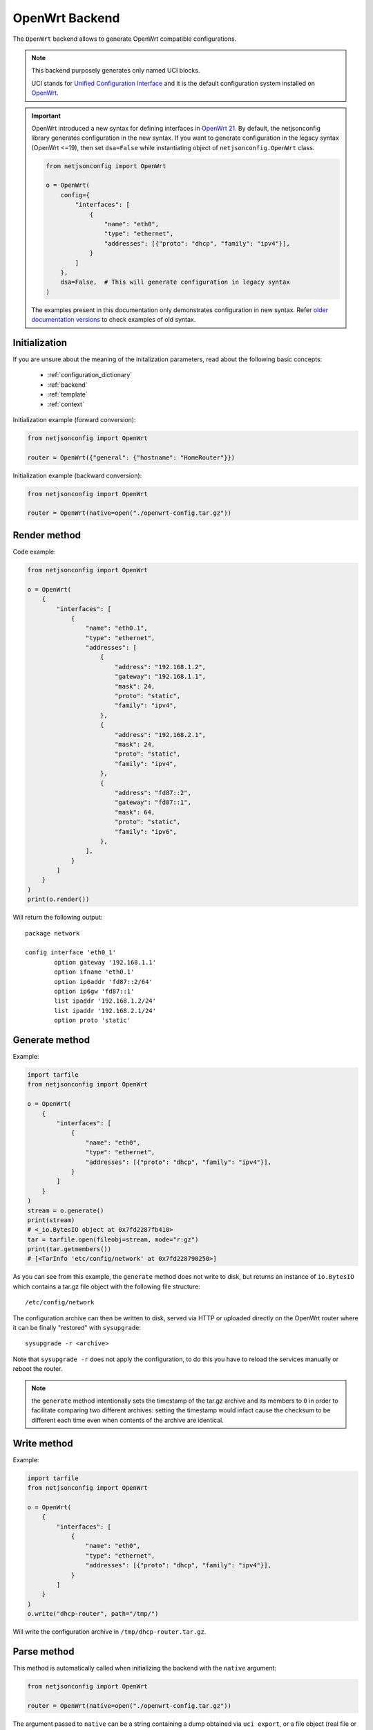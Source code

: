 OpenWrt Backend
===============

The ``OpenWrt`` backend allows to generate OpenWrt compatible
configurations.

.. note::

    This backend purposely generates only named UCI blocks.

    UCI stands for `Unified Configuration Interface
    <https://wiki.openwrt.org/doc/uci>`_ and it is the default
    configuration system installed on `OpenWrt <http://openwrt.org>`_.

.. important::

    OpenWrt introduced a new syntax for defining interfaces in `OpenWrt 21
    <https://openwrt.org/releases/21.02/notes-21.02.0#new_network_configuration_syntax_and_boardjson_change>`_.
    By default, the netjsonconfig library generates configuration in the
    new syntax. If you want to generate configuration in the legacy syntax
    (OpenWrt <=19), then set ``dsa=False`` while instantiating object of
    ``netjsonconfig.OpenWrt`` class.

    .. code-block:: python

        from netjsonconfig import OpenWrt

        o = OpenWrt(
            config={
                "interfaces": [
                    {
                        "name": "eth0",
                        "type": "ethernet",
                        "addresses": [{"proto": "dhcp", "family": "ipv4"}],
                    }
                ]
            },
            dsa=False,  # This will generate configuration in legacy syntax
        )

    The examples present in this documentation only demonstrates
    configuration in new syntax. Refer `older documentation versions
    <https://netjsonconfig.openwisp.org/en/1.0.0a-pre-dsa/backends/openwrt.html>`_
    to check examples of old syntax.

Initialization
--------------

.. automethod:: netjsonconfig.OpenWrt.__init__

If you are unsure about the meaning of the initalization parameters, read
about the following basic concepts:

    - :ref:`configuration_dictionary`
    - :ref:`backend`
    - :ref:`template`
    - :ref:`context`

Initialization example (forward conversion):

.. code-block:: python

    from netjsonconfig import OpenWrt

    router = OpenWrt({"general": {"hostname": "HomeRouter"}})

Initialization example (backward conversion):

.. code-block:: python

    from netjsonconfig import OpenWrt

    router = OpenWrt(native=open("./openwrt-config.tar.gz"))

Render method
-------------

.. automethod:: netjsonconfig.OpenWrt.render

Code example:

.. code-block:: python

    from netjsonconfig import OpenWrt

    o = OpenWrt(
        {
            "interfaces": [
                {
                    "name": "eth0.1",
                    "type": "ethernet",
                    "addresses": [
                        {
                            "address": "192.168.1.2",
                            "gateway": "192.168.1.1",
                            "mask": 24,
                            "proto": "static",
                            "family": "ipv4",
                        },
                        {
                            "address": "192.168.2.1",
                            "mask": 24,
                            "proto": "static",
                            "family": "ipv4",
                        },
                        {
                            "address": "fd87::2",
                            "gateway": "fd87::1",
                            "mask": 64,
                            "proto": "static",
                            "family": "ipv6",
                        },
                    ],
                }
            ]
        }
    )
    print(o.render())

Will return the following output:

::

    package network

    config interface 'eth0_1'
            option gateway '192.168.1.1'
            option ifname 'eth0.1'
            option ip6addr 'fd87::2/64'
            option ip6gw 'fd87::1'
            list ipaddr '192.168.1.2/24'
            list ipaddr '192.168.2.1/24'
            option proto 'static'

Generate method
---------------

.. automethod:: netjsonconfig.OpenWrt.generate

Example:

.. code-block:: python

    import tarfile
    from netjsonconfig import OpenWrt

    o = OpenWrt(
        {
            "interfaces": [
                {
                    "name": "eth0",
                    "type": "ethernet",
                    "addresses": [{"proto": "dhcp", "family": "ipv4"}],
                }
            ]
        }
    )
    stream = o.generate()
    print(stream)
    # <_io.BytesIO object at 0x7fd2287fb410>
    tar = tarfile.open(fileobj=stream, mode="r:gz")
    print(tar.getmembers())
    # [<TarInfo 'etc/config/network' at 0x7fd228790250>]

As you can see from this example, the ``generate`` method does not write
to disk, but returns an instance of ``io.BytesIO`` which contains a tar.gz
file object with the following file structure:

::

    /etc/config/network

The configuration archive can then be written to disk, served via HTTP or
uploaded directly on the OpenWrt router where it can be finally "restored"
with ``sysupgrade``:

::

    sysupgrade -r <archive>

Note that ``sysupgrade -r`` does not apply the configuration, to do this
you have to reload the services manually or reboot the router.

.. note::

    the ``generate`` method intentionally sets the timestamp of the tar.gz
    archive and its members to ``0`` in order to facilitate comparing two
    different archives: setting the timestamp would infact cause the
    checksum to be different each time even when contents of the archive
    are identical.

Write method
------------

.. automethod:: netjsonconfig.OpenWrt.write

Example:

.. code-block:: python

    import tarfile
    from netjsonconfig import OpenWrt

    o = OpenWrt(
        {
            "interfaces": [
                {
                    "name": "eth0",
                    "type": "ethernet",
                    "addresses": [{"proto": "dhcp", "family": "ipv4"}],
                }
            ]
        }
    )
    o.write("dhcp-router", path="/tmp/")

Will write the configuration archive in ``/tmp/dhcp-router.tar.gz``.

Parse method
------------

.. automethod:: netjsonconfig.OpenWrt.parse

This method is automatically called when initializing the backend with the
``native`` argument:

.. code-block:: python

    from netjsonconfig import OpenWrt

    router = OpenWrt(native=open("./openwrt-config.tar.gz"))

The argument passed to ``native`` can be a string containing a dump
obtained via ``uci export``, or a file object (real file or ``BytesIO``
instance) representing a configuration archive in tar.gz format typically
used in OpenWrt.

JSON method
-----------

.. automethod:: netjsonconfig.OpenWrt.json

Code example:

.. code-block:: python

    from netjsonconfig import OpenWrt

    router = OpenWrt({"general": {"hostname": "HomeRouter"}})
    print(router.json(indent=4))
    # {
    #     "type": "DeviceConfiguration",
    #     "general": {
    #         "hostname": "HomeRouter"
    #     }
    # }

General settings
----------------

The general settings reside in the ``general`` key of the *configuration
dictionary*, which follows the `NetJSON General object
<http://netjson.org/rfc.html#general1>`_ definition (see the link for the
detailed specification).

Currently only the ``hostname`` option is processed by this backend.

General object extensions
~~~~~~~~~~~~~~~~~~~~~~~~~

In addition to the default *NetJSON General object options*, the
``OpenWrt`` backend also supports the following custom options:

============ ====== ====================================================
key name     type   function
============ ====== ====================================================
``timezone`` string one of the `allowed timezone values`_ (first element
                    of each tuple)
============ ====== ====================================================

.. _allowed timezone values: https://github.com/openwisp/netjsonconfig/blob/master/netjsonconfig/backends/openwrt/timezones.py

General settings example
~~~~~~~~~~~~~~~~~~~~~~~~

The following *configuration dictionary*:

.. code-block:: python

    {
        "general": {
            "hostname": "routerA",
            "timezone": "UTC",
            "ula_prefix": "fd8e:f40a:6701::/48",
        }
    }

Will be rendered as follows:

::

    package system

    config system 'system'
            option hostname 'routerA'
            option timezone 'UTC'
            option zonename 'UTC'

    package network

    config globals 'globals'
            option ula_prefix 'fd8e:f40a:6701::/48'

Network interfaces
------------------

The network interface settings reside in the ``interfaces`` key of the
*configuration dictionary*, which must contain a list of `NetJSON
interface objects <http://netjson.org/rfc.html#interfaces1>`_ (see the
link for the detailed specification).

There are 4 main types of interfaces:

- **network interfaces**: may be of type ``ethernet``, ``virtual``,
  ``loopback`` or ``other``
- **wireless interfaces**: must be of type ``wireless``
- **bridge interfaces**: must be of type ``bridge``
- **dialup interfaces**: must be of type ``dialup``
- **modem manager interfaces**: must be of type ``modem-manager``

Interface object extensions
~~~~~~~~~~~~~~~~~~~~~~~~~~~

In addition to the default *NetJSON Interface object options*, the
``OpenWrt`` backend also supports the following custom options for every
type of interface:

=========== ====== =====================================
key name    type   allowed values
=========== ====== =====================================
``network`` string logical interface name (UCI specific)
=========== ====== =====================================

.. important::

    OpenWrt introduced a new syntax for defining interfaces in `OpenWrt 21
    <https://openwrt.org/releases/21.02/notes-21.02.0#new_network_configuration_syntax_and_boardjson_change>`_.
    By default, the netjsonconfig library generates configuration in the
    new syntax. If you want to generate configuration in the legacy syntax
    (OpenWrt <=19), then set ``dsa=False`` while instantiating object of
    ``netjsonconfig.OpenWrt`` class.

    .. code-block:: python

        from netjsonconfig import OpenWrt

        o = OpenWrt(
            config={
                "interfaces": [
                    {
                        "name": "eth0",
                        "type": "ethernet",
                        "addresses": [{"proto": "dhcp", "family": "ipv4"}],
                    }
                ]
            },
            dsa=False,  # This will generate configuration in legacy syntax
        )

    The examples present in this documentation only demonstrates
    configuration in new syntax. Refer `older documentation versions
    <https://netjsonconfig.openwisp.org/en/1.0.0a-pre-dsa/backends/openwrt.html>`_
    to check examples of old syntax.

In the following sections some examples of the most common use cases are
shown.

Loopback interface example
~~~~~~~~~~~~~~~~~~~~~~~~~~

The following *configuration dictionary*:

.. code-block:: python

    {
        "interfaces": [
            {
                "name": "lo",
                "type": "loopback",
                "addresses": [
                    {
                        "address": "127.0.0.1",
                        "mask": 8,
                        "proto": "static",
                        "family": "ipv4",
                    }
                ],
            }
        ]
    }

Will be rendered as follows:

::

    package network

    config interface 'lo'
            option device 'lo'
            option ipaddr '127.0.0.1'
            option netmask '255.0.0.0'
            option proto 'static'

Dualstack (IPv4 & IPv6)
~~~~~~~~~~~~~~~~~~~~~~~

The following *configuration dictionary*:

.. code-block:: python

    {
        "interfaces": [
            {
                "name": "eth0",
                "type": "ethernet",
                "addresses": [
                    {
                        "family": "ipv4",
                        "proto": "static",
                        "address": "10.27.251.1",
                        "mask": 24,
                    },
                    {
                        "family": "ipv6",
                        "proto": "static",
                        "address": "fdb4:5f35:e8fd::1",
                        "mask": 48,
                    },
                ],
            }
        ]
    }

Will be rendered as follows:

::

    package network

    config interface 'eth0'
        option device 'eth0'
        option ip6addr 'fdb4:5f35:e8fd::1/48'
        option ipaddr '10.27.251.1'
        option netmask '255.255.255.0'
        option proto 'static'

DNS servers and search domains
~~~~~~~~~~~~~~~~~~~~~~~~~~~~~~

DNS servers can be set using ``dns_servers``, while search domains can be
set using ``dns_search``.

If specified, these values will be automatically added in every interface
which has at least one static ip address; interfaces which have no ip
address configured or are using dynamic ip address configuration won't get
the ``dns`` option in the UCI output, eg:

.. code-block:: python

    {
        "dns_servers": ["10.11.12.13", "8.8.8.8"],
        "dns_search": ["openwisp.org", "netjson.org"],
        "interfaces": [
            {
                "name": "eth0",
                "type": "ethernet",
                "addresses": [
                    {
                        "address": "192.168.1.1",
                        "mask": 24,
                        "proto": "static",
                        "family": "ipv4",
                    }
                ],
            },
            # the following interface has DHCP enabled
            # and it won't contain the dns setting
            {
                "name": "eth1",
                "type": "ethernet",
                "addresses": [{"proto": "dhcp", "family": "ipv4"}],
            },
            # the following VLAN interface won't get
            # the dns nor the dns_search settings
            {"name": "eth1.31", "type": "ethernet"},
        ],
    }

Will return the following UCI output:

::

    package network

    config interface 'eth0'
            option dns '10.11.12.13 8.8.8.8'
            option dns_search 'openwisp.org netjson.org'
            option device 'eth0'
            option ipaddr '192.168.1.1'
            option netmask '255.255.255.0'
            option proto 'static'

    config interface 'eth1'
            option dns_search 'openwisp.org netjson.org'
            option device 'eth1'
            option proto 'dhcp'

    config interface 'eth1_31'
            option device 'eth1.31'
            option proto 'none'

DHCP ipv6 ethernet interface
~~~~~~~~~~~~~~~~~~~~~~~~~~~~

The following *configuration dictionary*:

.. code-block:: python

    {
        "interfaces": [
            {
                "name": "eth0",
                "network": "lan",
                "type": "ethernet",
                "addresses": [{"proto": "dhcp", "family": "ipv6"}],
            }
        ]
    }

Will be rendered as follows:

::

    package network

    config interface 'lan'
            option device 'eth0'
            option proto 'dchpv6'

Using different protocols
~~~~~~~~~~~~~~~~~~~~~~~~~

OpenWrt supports many protocols (pppoe, pppoa, pptp, l2tp, ecc) and the
list of supported protocols evolves over time.

OpenWISP and netjsonconfig try to stay out of your way by leaving you
maximum flexibility to use any protocol and any configuration option you
may need, just set ``type`` to ``other``, then proceed by setting `proto`
and any other configuration option according to your needs, see the
example below.

PPPoE proto example
+++++++++++++++++++

The following configuration dictionary:

.. code-block:: python

    {
        "interfaces": [
            {
                "type": "other",
                "name": "eth0",
                "network": "wan",
                "proto": "pppoe",
                "username": "<username>",
                "password": "<password>",
            }
        ]
    }

Will be rendered as follows:

::

    package network

    config interface 'wan'
            option ifname 'eth0'
            option password '<password>'
            option proto 'ppoe'
            option username '<username>'

Bridge settings
---------------

Interfaces of type ``bridge`` contains options that are specific for
network bridges.

The ``OpenWrt`` backend NetJSON extensions for bridge interfaces:

=========================== ======= ========= ============================
key name                    type    default   allowed values
=========================== ======= ========= ============================
``bridge_members``          list    ``[]``    list of interface names for
                                              creating bridge
``igmp_snooping``           boolean ``False`` sets the
                                              ``multicast_snooping``
                                              kernel setting for a bridge
``multicast_querier``       boolean ``False`` enables the bridge as a
                                              multicast querier
``query_interval``          integer ``12500`` time interval in
                                              centiseconds between
                                              multicast general queries
``query_response_interval`` integer ``1000``  the max response time in
                                              centiseconds inserted into
                                              the periodic general queries
``last_member_interval``    integer ``100``   the maximum response time in
                                              centiseconds inserted into
                                              group-specific queries sent
                                              in response to leave group
                                              messages.
``hash_max``                integer ``512``   size of kernel multicast
                                              hash table
``robustness``              integer ``2``     sets Startup Query Count and
                                              Last Member Count
``stp``                     boolean ``False`` enables the spanning tree
                                              protocol
``forward_delay``           integer ``4``     time in seconds to spend in
                                              listening and learning
                                              states (range between 2-30)
``hello_time``              integer ``2``     time interval in seconds for
                                              STP hello packets (range
                                              1-10)
``priority``                integer ``32767`` sets the STP bridge priority
                                              (range 0-65535)
``ageing_time``             integer ``300``   expiration time in seconds
                                              for dynamic MAC entries in
                                              the filtering DB" (range
                                              10-1000000)
``max_age``                 integer ``20``    timeout in seconds until
                                              topology updates on link
                                              loss
=========================== ======= ========= ============================

Bridge interface example
~~~~~~~~~~~~~~~~~~~~~~~~

The following *configuration dictionary*:

.. code-block:: python

    {
        "interfaces": [
            {"name": "eth0.1", "network": "lan", "type": "ethernet"},
            {"name": "eth0.2", "network": "wan", "type": "ethernet"},
            {
                "name": "br-lan",
                "type": "bridge",
                "stp": True,  # enable spanning tree protocol
                "igmp_snooping": True,  # enable imgp snooping
                "bridge_members": ["eth0.1", "eth0.2"],
                "addresses": [
                    {
                        "address": "172.17.0.2",
                        "mask": 24,
                        "proto": "static",
                        "family": "ipv4",
                    }
                ],
            },
        ]
    }

Will be rendered as follows:

::

    package network

    config interface 'lan'
            option device 'eth0.1'
            option proto 'none'

    config interface 'wan'
            option device 'eth0.2'
            option proto 'none'

    config device 'device_br_lan'
            option igmp_snooping '1'
            option name 'br-lan'
            list ports 'eth0.1'
            list ports 'eth0.2'
            option stp '1'
            option type 'bridge'

    config interface 'br_lan'
            option device 'br-lan'
            option ipaddr '172.17.0.2'
            option netmask '255.255.255.0'
            option proto 'static'

Wireless settings
-----------------

Interfaces of type ``wireless`` may contain a lot of different combination
of settings to configure wireless connectivity: from simple access points,
to 802.1x authentication, 802.11s mesh networks, adhoc mesh networks, WDS
repeaters and much more.

The ``OpenWrt`` backend NetJSON extensions for wireless interfaces:

=========== ===== ======= ========================================
key name    type  default allowed values
=========== ===== ======= ========================================
``network`` array ``[]``  attached networks; if left blank will be
                          automatically determined
=========== ===== ======= ========================================

Some extensions are applicable only when ``mode`` is ``access_point``:

========================== ======= =========== ===========================
key name                   type    default     allowed values
========================== ======= =========== ===========================
``wmm``                    boolean ``True``    enables WMM (802.11e)
                                               support
``ieee80211r``             boolean ``False``   enables fast BSS transition
                                               (802.11r) support
``reassociation_deadline`` integer ``1000``    reassociation deadline in
                                               time units (TUs / 1.024 ms,
                                               1000-65535)
``ft_psk_generate_local``  boolean ``False``   whether to generate FT
                                               response locally for PSK
                                               networks
``ft_over_ds``             boolean ``True``    whether to enable
                                               FT-over-DS
``rsn_preauth``            boolean ``False``   allow pre-authentication
                                               for WPA2-EAP networks
``isolate``                boolean ``False``   isolate wireless clients
                                               from one another
``macfilter``              string  ``disable`` ACL policy, accepts:
                                               "disable", "allow" and
                                               "deny"
``maclist``                array   ``[]``      mac addresses filtered
                                               according to macfilter
                                               policy
========================== ======= =========== ===========================

These extensions must be used the ``wireless`` object of a wireless
interface eg:

.. code-block:: python

    {
        "interfaces": [
            {
                "name": "wlan0",
                "type": "wireless",
                "wireless": {
                    "radio": "radio0",
                    "mode": "access_point",
                    "ssid": "myWiFi",
                    # OpenWrt backend NetJSON extensions
                    "wmm": True,
                    "isolate": True,
                },
            }
        ]
    }

The same applies for custom configuration options not included in the
``OpenWrt`` backend schema:

.. code-block:: python

    {
        "interfaces": [
            {
                "name": "wlan0",
                "type": "wireless",
                "wireless": {
                    "radio": "radio0",
                    "mode": "access_point",
                    "ssid": "myWiFi",
                    # custom configuration options not defined
                    # in the OpenWrt backend schema
                    "beacon_int": 200,
                    "noscan": True,
                    "custom1": "made-up-for-example-purposes",
                },
            }
        ]
    }

In the following sections some examples of the most common use cases are
shown.

Wireless access point
~~~~~~~~~~~~~~~~~~~~~

The following *configuration dictionary* represent one of the most common
wireless access point configuration:

.. code-block:: python

    {
        "interfaces": [
            {
                "name": "wlan0",
                "type": "wireless",
                "wireless": {
                    "radio": "radio0",
                    "mode": "access_point",
                    "ssid": "myWiFi",
                    "wmm": True,  # 802.11e
                    "isolate": True,  # client isolation
                },
            }
        ]
    }

UCI output:

::

    package wireless

    config wifi-iface 'wifi_wlan0'
            option device 'radio0'
            option ifname 'wlan0'
            option isolate '1'
            option mode 'ap'
            option ssid 'myWiFi'
            option wmm '1'

.. note::

    the ``network`` option of the ``wifi-iface`` directive is filled in
    automatically but can be overridden if needed by setting the
    ``network`` option in the ``wireless`` section of the *configuration
    dictionary*. The next example shows how to do this.

.. _wireless_network_option:

Wireless attached to a different network
~~~~~~~~~~~~~~~~~~~~~~~~~~~~~~~~~~~~~~~~

In most cases you want to bridge a wireless interface to a different
network, usually the LAN bridge:

.. code-block:: python

    {
        "interfaces": [
            {"name": "eth0", "type": "ethernet"},
            {
                "name": "wlan0",
                "type": "wireless",
                "wireless": {
                    "radio": "radio0",
                    "mode": "access_point",
                    "ssid": "wifi service",
                    # "network": ["lan"]  this property can be omitted
                    # but may be overridden if needed
                },
            },
            {
                "name": "lan",  # the bridge will be named br-lan by OpenWrt
                "type": "bridge",
                "bridge_members": ["eth0", "wlan0"],
                "addresses": [{"proto": "dhcp", "family": "ipv4"}],
            },
        ]
    }

Will be rendered as follows:

::

    package network

    config interface 'eth0'
            option device 'eth0'
            option proto 'none'

    config device 'device_lan'
            option name 'br-lan'
            list ports 'eth0'
            list ports 'wlan0'
            option type 'bridge'

    config interface 'lan'
            option device 'br-lan'
            option proto 'dhcp'

    package wireless

    config wifi-iface 'wifi_wlan0'
            option device 'radio0'
            option ifname 'wlan0'
            option mode 'ap'
            option network 'lan'
            option ssid 'wifi service'

Wireless access point with macfilter ACL
~~~~~~~~~~~~~~~~~~~~~~~~~~~~~~~~~~~~~~~~

The ``OpenWrt`` backend supports a custom NetJSON extension for wireless
access point interfaces: ``macfilter`` (read more about ``macfilter`` and
``maclist`` on the `OpenWrt documentation for Wireless configuration
<https://wiki.openwrt.org/doc/uci/wireless#common_options>`_).

In the following example we ban two mac addresses from connecting to a
wireless access point:

.. code-block:: python

    {
        "interfaces": [
            {
                "name": "wlan0",
                "type": "wireless",
                "wireless": {
                    "radio": "radio0",
                    "mode": "access_point",
                    "ssid": "MyWifiAP",
                    "macfilter": "deny",
                    "maclist": ["E8:94:F6:33:8C:1D", "42:6c:8f:95:0f:00"],
                },
            }
        ]
    }

UCI output:

::

    package wireless

    config wifi-iface 'wifi_wlan0'
            option device 'radio0'
            option ifname 'wlan0'
            option macfilter 'deny'
            list maclist 'E8:94:F6:33:8C:1D'
            list maclist '42:6c:8f:95:0f:00'
            option mode 'ap'
            option ssid 'MyWifiAP'

Wireless access point with roaming (802.11r)
~~~~~~~~~~~~~~~~~~~~~~~~~~~~~~~~~~~~~~~~~~~~

The ``OpenWrt`` backend supports custom NetJSON extensions to support
(802.11r) in wireless access point interfaces (refer `"Fast BSS transition
options" section in the OpenWrt documentation for Wireless configuration
<https://openwrt.org/docs/guide-user/network/wifi/basic#fast_bss_transition_options_80211r>`_).

In the following example we configure roaming options for a wireless
access point:

.. code-block:: python

    {
        "interfaces": [
            {
                "name": "wlan0",
                "type": "wireless",
                "wireless": {
                    "radio": "radio0",
                    "mode": "access_point",
                    "ssid": "MyWifiAP",
                    "ieee80211r": True,
                    "ft_over_ds": False,
                    "ft_psk_generate_local": True,
                    "rsn_preauth": True,
                    "reassociation_deadline": 1000,
                    "network": ["lan"],
                },
            }
        ]
    }

UCI output:

::

    package wireless

    config wifi-iface 'wifi_wlan0'
            option device 'radio0'
            option ft_over_ds '0'
            option ft_psk_generate_local '1'
            option ieee80211r '1'
            option ifname 'wlan0'
            option mode 'ap'
            option network 'lan'
            option reassociation_deadline '1000'
            option rsn_preauth '1'
            option ssid 'MyWifiAP'

Wireless mesh (802.11s) example
~~~~~~~~~~~~~~~~~~~~~~~~~~~~~~~

Setting up **802.11s** interfaces is fairly simple, in the following
example we bridge ``eth0`` with ``mesh0``, the latter being a layer2
802.11s wireless interface.

.. note::

    in 802.11s mesh mode the ``ssid`` property is not required, while
    ``mesh_id`` is mandatory.

.. code-block:: python

    {
        "interfaces": [
            {"name": "eth0", "type": "ethernet"},
            {
                "name": "mesh0",
                "type": "wireless",
                "wireless": {
                    "radio": "radio0",
                    "mode": "802.11s",
                    "mesh_id": "ninux",
                    "network": ["lan"],
                },
            },
            {
                "name": "lan",
                "type": "bridge",
                "bridge_members": ["eth0", "mesh0"],
                "addresses": [
                    {
                        "address": "192.168.0.1",
                        "mask": 24,
                        "proto": "static",
                        "family": "ipv4",
                    }
                ],
            },
        ]
    }

UCI output:

::

    package network

    config interface 'eth0'
            option device 'eth0'
            option proto 'none'

    config device 'device_lan'
            option name 'br-lan'
            list ports 'eth0'
            list ports 'mesh0'
            option type 'bridge'

    config interface 'lan'
            option device 'br-lan'
            option ipaddr '192.168.0.1'
            option netmask '255.255.255.0'
            option proto 'static'

    package wireless

    config wifi-iface 'wifi_mesh0'
            option device 'radio0'
            option ifname 'mesh0'
            option mesh_id 'ninux'
            option mode 'mesh'
            option network 'lan'

Wireless mesh (adhoc) example
~~~~~~~~~~~~~~~~~~~~~~~~~~~~~

In wireless adhoc mode, the ``bssid`` property is required.

The following example:

.. code-block:: python

    {
        "interfaces": [
            {
                "name": "wlan0",
                "type": "wireless",
                "wireless": {
                    "radio": "radio0",
                    "ssid": "freifunk",
                    "mode": "adhoc",
                    "bssid": "02:b8:c0:00:00:00",
                },
            }
        ]
    }

Will result in:

::

    package wireless

    config wifi-iface 'wifi_wlan0'
            option bssid '02:b8:c0:00:00:00'
            option device 'radio0'
            option ifname 'wlan0'
            option mode 'adhoc'
            option ssid 'freifunk'

WDS repeater example
~~~~~~~~~~~~~~~~~~~~

In the following example we show how to configure a WDS station and repeat
the signal:

.. code-block:: python

    {
        "interfaces": [
            # client
            {
                "name": "wlan0",
                "type": "wireless",
                "wireless": {
                    "mode": "station",
                    "radio": "radio0",
                    "network": ["wds_bridge"],
                    "ssid": "FreeRomaWifi",
                    "bssid": "C0:4A:00:2D:05:FD",
                    "wds": True,
                },
            },
            # repeater access point
            {
                "name": "wlan1",
                "type": "wireless",
                "wireless": {
                    "mode": "access_point",
                    "radio": "radio1",
                    "network": ["wds_bridge"],
                    "ssid": "FreeRomaWifi",
                },
            },
            # WDS bridge
            {
                "name": "br-wds",
                "network": "wds_bridge",
                "type": "bridge",
                "addresses": [{"proto": "dhcp", "family": "ipv4"}],
                "bridge_members": [
                    "wlan0",
                    "wlan1",
                ],
            },
        ]
    }

Will result in:

::

    package network

    config device 'device_wds_bridge'
            option name 'br-wds'
            list ports 'wlan0'
            list ports 'wlan1'
            option type 'bridge'

    config interface 'wds_bridge'
            option device 'br-wds'
            option proto 'dhcp'

    package wireless

    config wifi-iface 'wifi_wlan0'
            option bssid 'C0:4A:00:2D:05:FD'
            option device 'radio0'
            option ifname 'wlan0'
            option mode 'sta'
            option network 'wds_bridge'
            option ssid 'FreeRomaWifi'
            option wds '1'

    config wifi-iface 'wifi_wlan1'
            option device 'radio1'
            option ifname 'wlan1'
            option mode 'ap'
            option network 'wds_bridge'
            option ssid 'FreeRomaWifi'

WPA2 Personal (Pre-Shared Key)
~~~~~~~~~~~~~~~~~~~~~~~~~~~~~~

The following example shows a typical wireless access point using *WPA2
Personal (Pre-Shared Key)* encryption:

.. code-block:: python

    {
        "interfaces": [
            {
                "name": "wlan0",
                "type": "wireless",
                "wireless": {
                    "radio": "radio0",
                    "mode": "access_point",
                    "ssid": "wpa2-personal",
                    "encryption": {
                        "protocol": "wpa2_personal",
                        # possible cipher values are:
                        #   "auto", "tkip", "ccmp", and "tkip+ccmp"
                        "cipher": "tkip+ccmp",
                        "key": "passphrase012345",
                    },
                },
            }
        ]
    }

UCI output:

::

    package wireless

    config wifi-iface 'wifi_wlan0'
            option device 'radio0'
            option encryption 'psk2+tkip+ccmp'
            option ifname 'wlan0'
            option key 'passphrase012345'
            option mode 'ap'
            option ssid 'wpa2-personal'

WPA2 Enterprise (802.1x) ap
~~~~~~~~~~~~~~~~~~~~~~~~~~~

The following example shows a typical wireless access point using *WPA2
Enterprise (802.1x)* security on **OpenWrt**, you can use this type of
configuration for networks like `eduroam <https://www.eduroam.org/>`_:

.. code-block:: python

    {
        "interfaces": [
            {
                "name": "wlan0",
                "type": "wireless",
                "wireless": {
                    "radio": "radio0",
                    "mode": "access_point",
                    "ssid": "eduroam",
                    "encryption": {
                        "protocol": "wpa2_enterprise",
                        "cipher": "auto",
                        "key": "radius_secret",
                        "server": "192.168.0.1",
                        "port": 1812,
                        "acct_server": "192.168.0.2",
                        "acct_port": 1813,
                        "nasid": "hostname",
                    },
                },
            }
        ]
    }

UCI Output:

::

    package wireless

    config wifi-iface 'wifi_wlan0'
            option acct_port '1813'
            option acct_secret 'radius_secret'
            option acct_server '192.168.0.2'
            option auth_port '1812'
            option auth_secret 'radius_secret'
            option auth_server '192.168.0.1'
            option device 'radio0'
            option encryption 'wpa2'
            option ifname 'wlan0'
            option key 'radius_secret'
            option mode 'ap'
            option nasid 'hostname'
            option port '1812'
            option server '192.168.0.1'
            option ssid 'eduroam'

WPA2 Enterprise (802.1x) client
~~~~~~~~~~~~~~~~~~~~~~~~~~~~~~~

*WPA2 Enterprise (802.1x)* client with EAP-TLS example:

.. code-block:: python

    {
        "interfaces": [
            {
                "name": "wlan0",
                "type": "wireless",
                "wireless": {
                    "radio": "radio0",
                    "mode": "station",
                    "ssid": "enterprise-client",
                    "bssid": "00:26:b9:20:5f:09",
                    "encryption": {
                        "protocol": "wpa2_enterprise",
                        "cipher": "auto",
                        "eap_type": "tls",
                        "anonymous_identity": "anonymous",
                        "identity": "test-identity",
                        "password": "test-password",
                        "ca_cert_usesystem": True,
                        "subject_match": "CN = wifi.openwisp.io",
                        "altsubject_match": ["DNS Name: wifi.openwisp.io"],
                        "domain_match": ["wifi.openwisp.io"],
                    },
                },
            }
        ]
    }

UCI Output:

::

    package wireless

    config wifi-iface 'wifi_wlan0'
            list altsubject_match 'DNS Name: wifi.openwisp.io'
            option anonymous_identity 'anonymous'
            option bssid '00:26:b9:20:5f:09'
            option ca_cert_usesystem '1'
            option device 'radio0'
            list domain_match 'wifi.openwisp.io'
            option eap_type 'tls'
            option encryption 'wpa2'
            option identity 'test-identity'
            option ifname 'wlan0'
            option mode 'sta'
            option password 'test-password'
            option ssid 'enterprise-client'
            option subject_match 'CN = wifi.openwisp.io'

WPA3 Personal (Simultaneous Authentication of Equals)
~~~~~~~~~~~~~~~~~~~~~~~~~~~~~~~~~~~~~~~~~~~~~~~~~~~~~

The following example shows a typical wireless access point using *WPA3
Personal (SAE)* encryption:

.. code-block:: python

    {
        "interfaces": [
            {
                "name": "wlan0",
                "type": "wireless",
                "wireless": {
                    "radio": "radio0",
                    "mode": "access_point",
                    "ssid": "wpa3-personal",
                    "encryption": {
                        "protocol": "wpa3_personal",
                        # WPA3 only supports ccmp
                        "cipher": "ccmp",
                        "key": "passphrase012345",
                        # Management Frame Protection is required for WPA3
                        "ieee80211w": "2",
                    },
                },
            }
        ]
    }

UCI output:

::

    package wireless

    config wifi-iface 'wifi_wlan0'
            option device 'radio0'
            option encryption 'sae+ccmp'
            option ieee80211w '2'
            option ifname 'wlan0'
            option key 'passphrase012345'
            option mode 'ap'
            option ssid 'wpa3-personal'

WPA3 Enterprise (802.1x) AP
~~~~~~~~~~~~~~~~~~~~~~~~~~~

The following example shows a typical wireless access point using *WPA3
Enterprise (802.1x)* security on **OpenWrt**, you can use this type of
configuration for networks like `eduroam <https://www.eduroam.org/>`_:

.. code-block:: python

    {
        "interfaces": [
            {
                "name": "wlan0",
                "type": "wireless",
                "wireless": {
                    "radio": "radio0",
                    "mode": "access_point",
                    "ssid": "eduroam",
                    "encryption": {
                        "protocol": "wpa3_enterprise",
                        # WPA3 only supports ccmp
                        "cipher": "ccmp",
                        "key": "radius_secret",
                        "server": "192.168.0.1",
                        "port": 1812,
                        "acct_server": "192.168.0.2",
                        "acct_port": 1813,
                        "nasid": "hostname",
                        "ieee80211w": "2",
                    },
                },
            }
        ]
    }

UCI Output:

::

    package wireless

    config wifi-iface 'wifi_wlan0'
            option acct_port '1813'
            option acct_secret 'radius_secret'
            option acct_server '192.168.0.2'
            option auth_port '1812'
            option auth_secret 'radius_secret'
            option auth_server '192.168.0.1'
            option device 'radio0'
            option encryption 'wpa3+ccmp'
            option ieee80211w '2'
            option ifname 'wlan0'
            option key 'radius_secret'
            option mode 'ap'
            option nasid 'hostname'
            option port '1812'
            option server '192.168.0.1'
            option ssid 'eduroam'

WPA3 Enterprise (802.1x) client
~~~~~~~~~~~~~~~~~~~~~~~~~~~~~~~

*WPA3 Enterprise (802.1x)* client example:

.. code-block:: python

    {
        "interfaces": [
            {
                "name": "wlan0",
                "type": "wireless",
                "wireless": {
                    "radio": "radio0",
                    "mode": "station",
                    "ssid": "enterprise-client",
                    "bssid": "00:26:b9:20:5f:09",
                    "encryption": {
                        "protocol": "wpa3_enterprise",
                        # WPA3 only supports ccmp
                        "cipher": "ccmp",
                        "eap_type": "tls",
                        "identity": "test-identity",
                        "password": "test-password",
                        "ieee80211w": "2",
                    },
                },
            }
        ]
    }

UCI Output:

::

    package wireless

    config wifi-iface 'wifi_wlan0'
            option bssid '00:26:b9:20:5f:09'
            option device 'radio0'
            option eap_type 'tls'
            option encryption 'wpa3+ccmp'
            option identity 'test-identity'
            option ieee80211w '2'
            option ifname 'wlan0'
            option mode 'sta'
            option password 'test-password'
            option ssid 'enterprise-client'

*WPA2 Enterprise (802.1x)* client with EAP-TTLS example:

.. code-block:: python

    {
        "interfaces": [
            {
                "name": "wlan0",
                "type": "wireless",
                "wireless": {
                    "radio": "radio0",
                    "mode": "station",
                    "ssid": "enterprise-client",
                    "bssid": "00:26:b9:20:5f:09",
                    "encryption": {
                        "protocol": "wpa2_enterprise",
                        "cipher": "auto",
                        "eap_type": "ttls",
                        "auth": "MSCHAPV2",
                        "identity": "test-identity",
                        "password": "test-password",
                    },
                },
            }
        ]
    }

UCI Output:

::

    package wireless

    config wifi-iface 'wifi_wlan0'
            option auth 'MSCHAPV2'
            option bssid '00:26:b9:20:5f:09'
            option device 'radio0'
            option eap_type 'ttls'
            option encryption 'wpa2'
            option identity 'test-identity'
            option ifname 'wlan0'
            option mode 'sta'
            option password 'test-password'
            option ssid 'enterprise-client'

*WPA2 Enterprise (802.1x)* client with EAP-PEAP example:

.. code-block:: python

    {
        "interfaces": [
            {
                "name": "wlan0",
                "type": "wireless",
                "wireless": {
                    "radio": "radio0",
                    "mode": "station",
                    "ssid": "enterprise-client",
                    "bssid": "00:26:b9:20:5f:09",
                    "encryption": {
                        "protocol": "wpa2_enterprise",
                        "cipher": "auto",
                        "eap_type": "peap",
                        "auth": "EAP-MSCHAPV2",
                        "identity": "test-identity",
                        "password": "test-password",
                    },
                },
            }
        ]
    }

UCI Output:

::

    package wireless

    config wifi-iface 'wifi_wlan0'
            option auth 'EAP-MSCHAPV2'
            option bssid '00:26:b9:20:5f:09'
            option device 'radio0'
            option eap_type 'peap'
            option encryption 'wpa2'
            option identity 'test-identity'
            option ifname 'wlan0'
            option mode 'sta'
            option password 'test-password'
            option ssid 'enterprise-client'

Dialup settings
---------------

Interfaces of type ``dialup`` contain a few options that are specific to
dialup connections.

The ``OpenWrt`` backend NetJSON extensions for dialup interfaces:

============ ====== ========= =======================================
key name     type   default   allowed values
============ ====== ========= =======================================
``proto``    string ``pppoe`` ``3g``, ``6in4``, ``aiccu``, ``l2tp``,
                              ``ncm``, ``ppp``, ``pppoa``, ``pppoe``,
                              ``pptp``, ``qmi``, ``wwan``
``password`` string ``""``
``username`` string ``""``
============ ====== ========= =======================================

Dialup interface example
~~~~~~~~~~~~~~~~~~~~~~~~

The following *configuration dictionary*:

.. code-block:: python

    {
        "interfaces": [
            {
                "name": "dsl0",
                "network": "xdsl",
                "type": "dialup",
                "proto": "pppoe",
                "password": "jf93nf82o023$",
                "username": "dsluser",
                "mtu": 1448,
            }
        ]
    }

Will be rendered as follows:

::

    package network

    config interface 'xdsl'
            option ifname 'dsl0'
            option mtu '1448'
            option password 'jf93nf82o023$'
            option proto 'pppoe'
            option username 'dsluser'

Modem Manager settings
----------------------

Interfaces of type ``modem-manager`` contain a few options that are
specific to modem-manager interfaces (2G, 3G, 4G, LTE, etc).

These are the ``OpenWrt`` backend NetJSON extensions for Modem Manager
interfaces:

============== ======= =============== ===============================
key name       type    default         allowed values
============== ======= =============== ===============================
``proto``      string  ``modemanager`` ``modemanager``
``apn``        string  empty           APN, can be left blank
``pin``        string  empty           PIN code, can be left blank
``device``     string  empty           path to device (see note below)
``password``   string  empty           password, can be left blank
``username``   string  empty           username, can be left blank
``metric``     integer ``50``          metric, can be left blank
``iptype``     string  ``ipv4``        One of ``ipv4``, ``ipv6``,
                                       ``ipv4v6``
``lowpower``   boolean ``False``       low power mode
``signalrate`` integer                 singal refresh rate in seconds
============== ======= =============== ===============================

.. note::

    ``device`` is a required property but can be left empty so that the
    default value supplied by the hardware itself and already present on
    the device can be left untouched by merging the configuration
    generated with netjsonconfig (instead of fully overwriting it).

Modem Manager interface example
~~~~~~~~~~~~~~~~~~~~~~~~~~~~~~~

The following *configuration dictionary*:

.. code-block:: python

    {
        "interfaces": [
            {
                "type": "modem-manager",
                "apn": "apn.operator.com",
                "pin": "1234",
                "device": "/sys/devices/platform/ahb/1b000000.usb/usb1/1-1",
                "username": "user123",
                "password": "pwd123456",
                "metric": 50,
                "lowpower": False,
                "name": "modem0",
                "mtu": 1500,
                "signalrate": 5,
            }
        ]
    }

Will be rendered as follows:

::

    package network

    config device 'device_modem0'
            option mtu '1500'
            option name 'modem0'

    config interface 'modem0'
            option apn 'apn.operator.com'
            option device '/sys/devices/platform/ahb/1b000000.usb/usb1/1-1'
            option lowpower '0'
            option metric '50'
            option password 'pwd123456'
            option pincode '1234'
            option proto 'modemmanager'
            option signalrate '5'
            option username 'user123'

Radio settings
--------------

The radio settings reside in the ``radio`` key of the *configuration
dictionary*, which must contain a list of `NetJSON radio objects
<http://netjson.org/rfc.html#radios1>`_ (see the link for the detailed
specification).

Radio object extensions
~~~~~~~~~~~~~~~~~~~~~~~

In addition to the default *NetJSON Radio object options*, the ``OpenWrt``
backend also requires setting the following additional options for each
radio in the list:

============ ====== ======================================================
key name     type   allowed values
============ ====== ======================================================
``driver``   string mac80211, atheros, ath5k, ath9k, broadcom
``protocol`` string 802.11a, 802.11b, 802.11g, 802.11n, 802.11ac, 802.11ax
============ ====== ======================================================

Radio example
~~~~~~~~~~~~~

The following *configuration dictionary*:

.. code-block:: python

    {
        "radios": [
            {
                "name": "radio0",
                "phy": "phy0",
                "driver": "mac80211",
                "protocol": "802.11n",
                "channel": 11,
                "channel_width": 20,
                "tx_power": 5,
                "country": "IT",
            },
            {
                "name": "radio1",
                "phy": "phy1",
                "driver": "mac80211",
                "protocol": "802.11n",
                "channel": 36,
                "channel_width": 20,
                "tx_power": 4,
                "country": "IT",
            },
        ]
    }

Will be rendered as follows:

::

    package wireless

    config wifi-device 'radio0'
            option band '2g'
            option channel '11'
            option country 'IT'
            option htmode 'HT20'
            option phy 'phy0'
            option txpower '5'
            option type 'mac80211'

    config wifi-device 'radio1'
            option band '5g'
            option channel '36'
            option country 'IT'
            option htmode 'HT20'
            option phy 'phy1'
            option txpower '4'
            option type 'mac80211'

Automatic channel selection example
~~~~~~~~~~~~~~~~~~~~~~~~~~~~~~~~~~~

If you need to use the "automatic channel selection" feature of OpenWrt,
you must set the channel to ``0``. You must also set the ``band`` property
to tell OpenWrt which band to use (``2g`` for 2.4 Ghz, ``5g`` for 5 GHz,
``6g`` for 6 GHz, ``60g`` for 60 GHz).

The following example sets "automatic channel selection" for two radios,
the first radio uses **802.11n** in the 2.4 GHz band, while the second
uses **802.11ac** in the 5 GHz band.

.. code-block:: python

    {
        "radios": [
            {
                "name": "radio0",
                "phy": "phy0",
                "driver": "mac80211",
                "protocol": "802.11n",
                "channel": 0,  # 0 stands for auto
                "band": "2g",  # must set this explicitly, 2g means 2.4 GHz band
                "channel_width": 20,
            },
            {
                "name": "radio1",
                "phy": "phy1",
                "driver": "mac80211",
                "protocol": "802.11ac",
                "channel": 0,  # 0 stands for auto
                "band": "5g",  # must set this explicitly, 5g means 5 GHz band,
                # but this is optional for "802.11ac" because it only
                # support 5 GHz band.
                "channel_width": 80,
            },
        ]
    }

UCI output:

::

    package wireless

    config wifi-device 'radio0'
            option band '2g'
            option channel 'auto'
            option htmode 'HT20'
            option phy 'phy0'
            option type 'mac80211'

    config wifi-device 'radio1'
            option band '5g'
            option channel 'auto'
            option htmode 'VHT80'
            option phy 'phy1'
            option type 'mac80211'

802.11ac example
~~~~~~~~~~~~~~~~

In the following example we show how to configure an *802.11ac* capable
radio:

.. code-block:: python

    {
        "radios": [
            {
                "name": "radio0",
                "phy": "phy0",
                "driver": "mac80211",
                "protocol": "802.11ac",
                "channel": 36,
                "channel_width": 80,
            }
        ]
    }

UCI output:

::

    package wireless

    config wifi-device 'radio0'
            option band '5g'
            option channel '36'
            option htmode 'VHT80'
            option phy 'phy0'
            option type 'mac80211'

802.11ax example
~~~~~~~~~~~~~~~~

In the following example we show how to configure an *802.11ax* capable
radio:

.. code-block:: python

    {
        "radios": [
            {
                "name": "radio0",
                "phy": "phy0",
                "driver": "mac80211",
                "protocol": "802.11ax",
                "channel": 36,
                "channel_width": 80,
            }
        ]
    }

UCI output:

::

    package wireless

    config wifi-device 'radio0'
            option band '5g'
            option channel '36'
            option htmode 'HE80'
            option phy 'phy0'
            option type 'mac80211'

Static Routes
-------------

The static routes settings reside in the ``routes`` key of the
*configuration dictionary*, which must contain a list of `NetJSON Static
Route objects <http://netjson.org/rfc.html#routes1>`_ (see the link for
the detailed specification).

Static route object extensions
~~~~~~~~~~~~~~~~~~~~~~~~~~~~~~

In addition to the default *NetJSON Route object options*, the ``OpenWrt``
backend also allows to define the following optional settings:

========== ======= =========== ==========================================
key name   type    default     description
========== ======= =========== ==========================================
``type``   string  ``unicast`` unicast, local, broadcast, multicast,
                               unreachable prohibit, blackhole, anycast
``mtu``    string  ``None``    MTU for route, only numbers are allowed
``table``  string  ``None``    Routing table id, only numbers are allowed
``onlink`` boolean ``False``   When enabled, gateway is on link even if
                               the gateway does not match any interface
                               prefix
========== ======= =========== ==========================================

Static route example
~~~~~~~~~~~~~~~~~~~~

The following *configuration dictionary*:

.. code-block:: python

    {
        "routes": [
            {
                "device": "eth1",
                "destination": "192.168.4.1/24",
                "next": "192.168.2.2",
                "cost": 2,
                "source": "192.168.1.10",
                "table": "2",
                "onlink": True,
                "mtu": "1450",
            },
            {
                "device": "eth1",
                "destination": "fd89::1/128",
                "next": "fd88::1",
                "cost": 0,
            },
        ]
    }

Will be rendered as follows:

::

    package network

    config route 'route1'
            option gateway '192.168.2.2'
            option interface 'eth1'
            option metric '2'
            option mtu '1450'
            option netmask '255.255.255.0'
            option onlink '1'
            option source '192.168.1.10'
            option table '2'
            option target '192.168.4.1'

    config route6 'route2'
            option gateway 'fd88::1'
            option interface 'eth1'
            option metric '0'
            option target 'fd89::1/128'

Policy routing
--------------

The policy routing settings reside in the ``ip_rule`` key of the
*configuration dictionary*, which is a custom NetJSON extension not
present in the original NetJSON RFC.

The ``ip_rule`` key must contain a list of rules, each rule allows the
following options:

========== =======
key name   type
========== =======
``in``     string
``out``    string
``src``    string
``tos``    string
``mark``   string
``invert`` boolean
``lookup`` string
``goto``   integer
``action`` string
========== =======

For the function and meaning of each key consult the relevant `OpenWrt
documentation about rule directives
<https://wiki.openwrt.org/doc/uci/network#ip_rules>`_.

Policy routing example
~~~~~~~~~~~~~~~~~~~~~~

The following *configuration dictionary*:

.. code-block:: python

    {
        "ip_rules": [
            {
                "in": "eth0",
                "out": "eth1",
                "src": "192.168.1.0/24",
                "dest": "192.168.2.0/24",
                "tos": 2,
                "mark": "0x0/0x1",
                "invert": True,
                "lookup": "0",
                "action": "blackhole",
            },
            {"src": "192.168.1.0/24", "dest": "192.168.3.0/24", "goto": 0},
            {"in": "vpn", "dest": "fdca:1234::/64", "action": "prohibit"},
            {"in": "vpn", "src": "fdca:1235::/64", "action": "prohibit"},
        ]
    }

Will be rendered as follows:

::

    package network

    config rule 'rule1'
            option action 'blackhole'
            option dest '192.168.2.0/24'
            option in 'eth0'
            option invert '1'
            option lookup '0'
            option mark '0x0/0x1'
            option out 'eth1'
            option src '192.168.1.0/24'
            option tos '2'

    config rule 'rule2'
            option dest '192.168.3.0/24'
            option goto '0'
            option src '192.168.1.0/24'

    config rule6 'rule3'
            option action 'prohibit'
            option dest 'fdca:1234::/64'
            option in 'vpn'

    config rule6 'rule4'
            option action 'prohibit'
            option in 'vpn'
            option src 'fdca:1235::/64'

Programmable switch settings
----------------------------

The programmable switch settings reside in the ``switch`` key of the
*configuration dictionary*, which is a custom NetJSON extension not
present in the original NetJSON RFC.

The ``switch`` key must contain a list of dictionaries, all the following
keys are required:

=============== =======
key name        type
=============== =======
``name``        string
``reset``       boolean
``enable_vlan`` boolean
``vlan``        list
=============== =======

The elements of the ``vlan`` list must be dictionaries, all the following
keys are required:

========== =======
key name   type
========== =======
``device`` string
``reset``  boolean
``vlan``   integer
``ports``  string
========== =======

For the function and meaning of each key consult the relevant `OpenWrt
documentation about switch directives
<https://wiki.openwrt.org/doc/uci/network#switch>`_.

Switch example
~~~~~~~~~~~~~~

The following *configuration dictionary*:

.. code-block:: python

    {
        "switch": [
            {
                "name": "switch0",
                "reset": True,
                "enable_vlan": True,
                "vlan": [
                    {"device": "switch0", "vlan": 1, "ports": "0t 2 3 4 5"},
                    {"device": "switch0", "vlan": 2, "ports": "0t 1"},
                ],
            }
        ]
    }

Will be rendered as follows:

::

    package network

    config switch 'switch0'
            option enable_vlan '1'
            option name 'switch0'
            option reset '1'

    config switch_vlan 'switch0_vlan1'
            option device 'switch0'
            option ports '0t 2 3 4 5'
            option vid '1'
            option vlan '1'

    config switch_vlan 'switch0_vlan2'
            option device 'switch0'
            option ports '0t 1'
            option vid '2'
            option vlan '2'

Overriding or disabling ``vid`` UCI option
~~~~~~~~~~~~~~~~~~~~~~~~~~~~~~~~~~~~~~~~~~

The OpenWrt UCI ``vid`` option of ``switch_vlan`` sections is
automatically inferred from the ``vlan`` number, although it's possible to
override it or disable it if needed:

.. code-block:: python

    {
        "switch": [
            {
                "name": "switch0",
                "reset": True,
                "enable_vlan": True,
                "vlan": [
                    {
                        "device": "switch0",
                        "vlan": 1,
                        "vid": 110,  # manual override
                        "ports": "0t 2 3 4 5",
                    },
                    {
                        "device": "switch0",
                        "vlan": 2,
                        # ``None`` or empty string will remove
                        # ``vid`` output from the UCI result
                        "vid": None,
                        "ports": "0t 1",
                    },
                ],
            }
        ]
    }

Will be rendered as follows:

::

    package network

    config switch 'switch0'
            option enable_vlan '1'
            option name 'switch0'
            option reset '1'

    config switch_vlan 'switch0_vlan1'
            option device 'switch0'
            option ports '0t 2 3 4 5'
            option vid '110'
            option vlan '1'

    config switch_vlan 'switch0_vlan2'
            option device 'switch0'
            option ports '0t 1'
            option vlan '2'

NTP settings
------------

The Network Time Protocol settings reside in the ``ntp`` key of the
*configuration dictionary*, which is a custom NetJSON extension not
present in the original NetJSON RFC.

The ``ntp`` key must contain a dictionary, the allowed options are:

================= ======= ===================
key name          type    function
================= ======= ===================
``enabled``       boolean ntp client enabled
``enable_server`` boolean ntp server enabled
``server``        list    list of ntp servers
================= ======= ===================

NTP settings example
~~~~~~~~~~~~~~~~~~~~

The following *configuration dictionary*:

.. code-block:: python

    {
        "ntp": {
            "enabled": True,
            "enable_server": False,
            "server": [
                "0.openwrt.pool.ntp.org",
                "1.openwrt.pool.ntp.org",
                "2.openwrt.pool.ntp.org",
                "3.openwrt.pool.ntp.org",
            ],
        }
    }

Will be rendered as follows:

::

    package system

    config timeserver 'ntp'
            list server '0.openwrt.pool.ntp.org'
            list server '1.openwrt.pool.ntp.org'
            list server '2.openwrt.pool.ntp.org'
            list server '3.openwrt.pool.ntp.org'
            option enable_server '0'
            option enabled '1'

LED settings
------------

The led settings reside in the ``led`` key of the *configuration
dictionary*, which is a custom NetJSON extension not present in the
original NetJSON RFC.

The ``led`` key must contain a list of dictionaries, the allowed options
are:

============ =======
key name     type
============ =======
``name``     string
``default``  boolean
``dev``      string
``sysfs``    string
``trigger``  string
``delayoff`` integer
``delayon``  integer
``interval`` integer
``message``  string
``mode``     string
============ =======

The required keys are:

- ``name``
- ``sysfs``
- ``trigger``

For the function and meaning of each key consult the relevant `OpenWrt
documentation about led directives
<https://wiki.openwrt.org/doc/uci/system#leds>`_.

LED settings example
~~~~~~~~~~~~~~~~~~~~

The following *configuration dictionary*:

.. code-block:: python

    {
        "led": [
            {
                "name": "USB1",
                "sysfs": "tp-link:green:usb1",
                "trigger": "usbdev",
                "dev": "1-1.1",
                "interval": 50,
            },
            {
                "name": "USB2",
                "sysfs": "tp-link:green:usb2",
                "trigger": "usbdev",
                "dev": "1-1.2",
                "interval": 50,
            },
            {
                "name": "WLAN2G",
                "sysfs": "tp-link:blue:wlan2g",
                "trigger": "phy0tpt",
            },
        ]
    }

Will be rendered as follows:

::

    package system

    config led 'led_usb1'
            option dev '1-1.1'
            option interval '50'
            option name 'USB1'
            option sysfs 'tp-link:green:usb1'
            option trigger 'usbdev'

    config led 'led_usb2'
            option dev '1-1.2'
            option interval '50'
            option name 'USB2'
            option sysfs 'tp-link:green:usb2'
            option trigger 'usbdev'

    config led 'led_wlan2g'
            option name 'WLAN2G'
            option sysfs 'tp-link:blue:wlan2g'
            option trigger 'phy0tpt'

Including custom options
------------------------

It is very easy to add configuration options that are not explicitly
defined in the schema of the ``OpenWrt`` backend.

For example, in some cases you may need to define a "ppp" interface, which
can use quite a few properties that are not defined in the schema:

.. code-block:: python

    from netjsonconfig import OpenWrt

    o = OpenWrt(
        {
            "interfaces": [
                {
                    "name": "ppp0",
                    "type": "other",
                    "proto": "ppp",
                    "device": "/dev/usb/modem1",
                    "username": "user1",
                    "password": "pwd0123",
                    "keepalive": 3,
                    "ipv6": True,
                }
            ]
        }
    )
    print(o.render())

UCI output:

::

    package network

    config interface 'ppp0'
            option device '/dev/usb/modem1'
            option ifname 'ppp0'
            option ipv6 '1'
            option keepalive '3'
            option password 'pwd0123'
            option proto 'ppp'
            option username 'user1'

Including custom lists
----------------------

Under specific circumstances, OpenWrt allows adding configuration options
in the form of lists. Many of these UCI options are not defined in the
*JSON-Schema* of the ``OpenWrt`` backend, but the schema allows adding
custom properties.

The ``OpenWrt`` backend recognizes list options for the following
sections:

    - interface settings
    - ip address settings
    - wireless settings
    - radio settings

Interface list setting example
~~~~~~~~~~~~~~~~~~~~~~~~~~~~~~

The following example shows how to set a list of ``ip6class`` options:

.. code-block:: python

    o = OpenWrt(
        {
            "interfaces": [
                {
                    "name": "eth0",
                    "type": "ethernet",
                    "ip6class": ["wan6", "backbone"],
                }
            ]
        }
    )
    print(o.render())

UCI Output:

::

    package network

    config interface 'eth0'
            option ifname 'eth0'
            list ip6class 'wan6'
            list ip6class 'backbone'
            option proto 'none'

Address list setting example
~~~~~~~~~~~~~~~~~~~~~~~~~~~~

The following example shows how to set a list of dhcp ``reqopts``
settings:

.. code-block:: python

    o = OpenWrt(
        {
            "interfaces": [
                {
                    "name": "eth0",
                    "type": "ethernet",
                    "addresses": [
                        {
                            "proto": "dhcp",
                            "family": "ipv4",
                            "reqopts": ["43", "54"],
                        }
                    ],
                }
            ]
        }
    )
    print(o.render())

UCI Output:

::

    package network

    config interface 'eth0'
            option ifname 'eth0'
            option proto 'dhcp'
            list reqopts '43'
            list reqopts '54'

Radio list setting example
~~~~~~~~~~~~~~~~~~~~~~~~~~

The following example shows how to set a list of advanced capabilities
supported by the radio using ``ht_capab``:

.. code-block:: python

    o = OpenWrt(
        {
            "radios": [
                {
                    "name": "radio0",
                    "phy": "phy0",
                    "driver": "mac80211",
                    "protocol": "802.11n",
                    "channel": 1,
                    "channel_width": 20,
                    "ht_capab": ["SMPS-STATIC", "SHORT-GI-20"],
                }
            ]
        }
    )
    print(o.render())

UCI output:

::

    package wireless

    config wifi-device 'radio0'
            option channel '1'
            list ht_capab 'SMPS-STATIC'
            list ht_capab 'SHORT-GI-20'
            option htmode 'HT20'
            option band '2g'
            option phy 'phy0'
            option type 'mac80211'

Wireless list setting example
~~~~~~~~~~~~~~~~~~~~~~~~~~~~~

The following example shows how to set the supported basic rates of a
wireless interface using ``basic_rate``:

.. code-block:: python

    o = OpenWrt(
        {
            "interfaces": [
                {
                    "name": "wlan0",
                    "type": "wireless",
                    "wireless": {
                        "radio": "radio0",
                        "mode": "access_point",
                        "ssid": "open",
                        "basic_rate": ["6000", "9000"],
                    },
                }
            ]
        }
    )
    print(o.render())

UCI output:

::

    package network

    config interface 'wlan0'
            option ifname 'wlan0'
            option proto 'none'

    package wireless

    config wifi-iface 'wifi_wlan0'
            list basic_rate '6000'
            list basic_rate '9000'
            option device 'radio0'
            option ifname 'wlan0'
            option mode 'ap'
            option network 'wlan0'
            option ssid 'open'

Including additional files
--------------------------

The ``OpenWrt`` backend supports inclusion of arbitrary plain text files
through the ``files`` key of the *configuration dictionary*. The value of
the ``files`` key must be a list in which each item is a dictionary
representing a file, each dictionary is structured as follows:

============ ====== ======== ============================================
key name     type   required function
============ ====== ======== ============================================
``path``     string yes      filesystem path, will be encoded in the
                             tar.gz archive
``contents`` string yes      plain text contents of the file, new lines
                             must be encoded as ``\n``
``mode``     string yes      filesystem permissions, defaults to ``0644``
============ ====== ======== ============================================

The ``files`` key of the *configuration dictionary* is a custom NetJSON
extension not present in the original NetJSON RFC.

.. warning::

    The files are included in the output of the ``render`` method unless
    you pass ``files=False``, eg: ``openwrt.render(files=False)``

Plain file example
~~~~~~~~~~~~~~~~~~

The following example code will generate an archive with one file in
``/etc/crontabs/root``:

.. code-block:: python

    from netjsonconfig import OpenWrt

    o = OpenWrt(
        {
            "files": [
                {
                    "path": "/etc/crontabs/root",
                    "mode": "0644",
                    # new lines must be escaped with ``\n``
                    "contents": '* * * * * echo "test" > /etc/testfile\n'
                    '* * * * * echo "test2" > /etc/testfile2',
                }
            ]
        }
    )
    o.generate()

Executable script file example
~~~~~~~~~~~~~~~~~~~~~~~~~~~~~~

The following example will create an executable shell script:

.. code-block:: python

    o = OpenWrt(
        {
            "files": [
                {
                    "path": "/bin/hello_world",
                    "mode": "0755",
                    "contents": "#!/bin/sh\n" "echo 'Hello world'",
                }
            ]
        }
    )
    o.generate()

OpenVPN
-------

This backend includes the schema of the ``OpenVpn`` backend, inheriting
its features.

For details regarding the OpenVPN schema please see
:ref:`openvpn_backend_schema`.

Schema additions
~~~~~~~~~~~~~~~~

The ``OpenWrt`` backend adds a few properties to the OpenVPN schema, see
below.

============ ======= ========= ==============
key name     type    default   allowed values
============ ======= ========= ==============
``disabled`` boolean ``False``
============ ======= ========= ==============

OpenVPN example
~~~~~~~~~~~~~~~

The following *configuration dictionary*:

.. code-block:: python

    {
        "openvpn": [
            {
                "ca": "ca.pem",
                "cert": "cert.pem",
                "dev": "tap0",
                "dev_type": "tap",
                "dh": "dh.pem",
                "disabled": False,
                "key": "key.pem",
                "mode": "server",
                "name": "test-vpn-server",
                "proto": "udp",
                "tls_server": True,
            }
        ]
    }

Will be rendered as follows:

::

    package openvpn

    config openvpn 'test_vpn_server'
            option ca 'ca.pem'
            option cert 'cert.pem'
            option dev 'tap0'
            option dev_type 'tap'
            option dh 'dh.pem'
            option enabled '1'
            option key 'key.pem'
            option mode 'server'
            option proto 'udp'
            option tls_server '1'

WireGuard
---------

This backend includes the schema of the ``Wireguard`` backend, inheriting
its features.

For details regarding the **WireGuard** schema please see
:ref:`wireguard_backend_schema`.

Schema additions
~~~~~~~~~~~~~~~~

The ``OpenWrt`` backend adds a few properties to the WireGuard schema, see
below.

=============== ======= ========= =======================================
key name        type    default   description
=============== ======= ========= =======================================
``network``     string  ``None``  logical interface name (UCI specific),

                                  2 to 15 alphanumeric characters, dashes
                                  and underscores
``nohostroute`` boolean ``False`` do not add routes to ensure the tunnel
                                  endpoints are routed via non-tunnel
                                  device
``fwmark``      string  ``None``  firewall mark to apply to tunnel
                                  endpoint packets
``ip6prefix``   list    ``[]``    IPv6 prefixes to delegate to other
                                  interfaces
``addresses``   list    ``[]``    list of unique IPv4 or IPv6 addresses
=============== ======= ========= =======================================

The ``OpenWrt`` backend also adds ``wireguard_peers`` option for
sepecifying a list of WireGuard Peers. It add the following properties to
the ``wireguard_peers`` property of WireGuard schema.

===================== ======= ========= ================================
key name              type    default   description
===================== ======= ========= ================================
``interface``         string  ``None``  name of the wireguard interface,

                                        2 to 15 alphanumeric characters,
                                        dashes and underscores
``route_allowed_ips`` boolean ``False`` automatically create a route for
                                        each of the Allowed IPs for this
                                        peer
===================== ======= ========= ================================

WireGuard example
~~~~~~~~~~~~~~~~~

The following *configuration dictionary*:

.. code-block:: python

    {
        "interfaces": [
            {
                "name": "wg",
                "type": "wireguard",
                "private_key": "QFdbnuYr7rrF4eONCAs7FhZwP7BXX/jD/jq2LXCpaXI=",
                "port": 51820,
                "mtu": 1420,
                "nohostroute": False,
                "fwmark": "",
                "ip6prefix": [],
                "addresses": [
                    {
                        "proto": "static",
                        "family": "ipv4",
                        "address": "10.0.0.5/32",
                        "mask": 32,
                    }
                ],
                "network": "",
            }
        ],
        "wireguard_peers": [
            {
                "interface": "wg",
                "public_key": "94a+MnZSdzHCzOy5y2K+0+Xe7lQzaa4v7lEiBZ7elVE=",
                "allowed_ips": ["10.0.0.1/32"],
                "endpoint_host": "wireguard.test.com",
                "endpoint_port": 51820,
                "preshared_key": "",
                "persistent_keepalive": 60,
                "route_allowed_ips": True,
            }
        ],
    }

Will be rendered as follows:

.. code-block:: text

    package network

    config interface 'wg'
            list addresses '10.0.0.5/32/32'
            option listen_port '51820'
            option mtu '1420'
            option nohostroute '0'
            option private_key 'QFdbnuYr7rrF4eONCAs7FhZwP7BXX/jD/jq2LXCpaXI='
            option proto 'wireguard'

    config wireguard_wg 'wgpeer'
            list allowed_ips '10.0.0.1/32'
            option endpoint_host 'wireguard.test.com'
            option endpoint_port '51820'
            option persistent_keepalive '60'
            option public_key '94a+MnZSdzHCzOy5y2K+0+Xe7lQzaa4v7lEiBZ7elVE='
            option route_allowed_ips '1'

VXLAN
-----

``OpenWrt`` backend includes the schema requied for generating VXLAN
interface configouration. This is useful of setting up layer 2 tunnels.

VXLAN Settings
~~~~~~~~~~~~~~

=========== ================= ========= ================================
key name    type              default   description
=========== ================= ========= ================================
``network`` string            ``None``  name of interface,

                                        2 to 15 alphanumeric characters,
                                        dashes and underscores
``vtep``    string            ``False`` VXLAN tunnel endpoint
``port``    integer           ``4789``  port for VXLAN connection
``vni``     integer or string ``None``  VXLAN Network Identifier
``tunlink`` list              ``[]``    interface to which the VXLAN
                                        tunnel will be bound
``rxcsum``  boolean           ``True``  use checksum validation in RX
                                        direction
``txcsum``  boolean           ``True``  use checksum validation in TX
                                        direction
``mtu``     integer           ``1280``  MTU for route, only numbers are
                                        allowed
``ttl``     integer           ``64``    TTL of the encapsulation packets
=========== ================= ========= ================================

VXLAN example
~~~~~~~~~~~~~

The following *configuration dictionary*:

.. code-block:: python

    {
        "interfaces": [
            {
                "name": "vxlan",
                "type": "vxlan",
                "vtep": "10.0.0.1",
                "port": 4789,
                "vni": 1,
                "tunlink": "",
                "rxcsum": True,
                "txcsum": True,
                "mtu": 1280,
                "ttl": 64,
                "mac": "",
                "disabled": False,
                "network": "",
            },
        ]
    }

Will be rendered as follows:

.. code-block:: text

    package network

    config interface 'vxlan'
            option enabled '0'
            option ifname 'vxlan'
            option mtu '1280'
            option peeraddr '10.0.0.1'
            option port '4789'
            option proto 'vxlan'
            option rxcsum '1'
            option ttl '64'
            option txcsum '1'
            option vid '1'

VXLAN over WireGuard example
~~~~~~~~~~~~~~~~~~~~~~~~~~~~

Since a layer 2 tunnel can be encapsulated in a layer 3 tunnel, here is an
example configuration for setting up a VXLAN tunnel over WireGuard.

The following *configuration dictionary*:

.. code-block:: python

    {
        "interfaces": [
            {
                "name": "wgvxlan",
                "type": "wireguard",
                "private_key": "QFdbnuYr7rrF4eONCAs7FhZwP7BXX/jD/jq2LXCpaXI=",
                "port": 51820,
                "mtu": 1420,
                "nohostroute": False,
                "fwmark": "",
                "ip6prefix": [],
                "addresses": [
                    {
                        "proto": "static",
                        "family": "ipv4",
                        "address": "10.0.0.5/32",
                        "mask": 32,
                    }
                ],
                "network": "",
            },
            {
                "name": "vxlan",
                "type": "vxlan",
                "vtep": "10.0.0.1",
                "port": 4789,
                "vni": 1,
                "tunlink": "wgvxlan",
                "rxcsum": True,
                "txcsum": True,
                "mtu": 1280,
                "ttl": 64,
                "mac": "",
                "disabled": False,
                "network": "",
            },
        ],
        "wireguard_peers": [
            {
                "interface": "wgvxlan",
                "public_key": "94a+MnZSdzHCzOy5y2K+0+Xe7lQzaa4v7lEiBZ7elVE=",
                "allowed_ips": ["10.0.0.1/32"],
                "endpoint_host": "wireguard.test.com",
                "endpoint_port": 51820,
                "preshared_key": "",
                "persistent_keepalive": 60,
                "route_allowed_ips": True,
            }
        ],
    }

Will be rendered as follows:

.. code-block:: text

    package network

    config interface 'wgvxlan'
            list addresses '10.0.0.5/32/32'
            option listen_port '51820'
            option mtu '1420'
            option nohostroute '0'
            option private_key 'QFdbnuYr7rrF4eONCAs7FhZwP7BXX/jD/jq2LXCpaXI='
            option proto 'wireguard'

    config interface 'vxlan'
            option enabled '1'
            option ifname 'vxlan'
            option mtu '1280'
            option peeraddr '10.0.0.1'
            option port '4789'
            option proto 'vxlan'
            option rxcsum '1'
            option ttl '64'
            option tunlink 'wgvxlan'
            option txcsum '1'
            option vid '1'

    config wireguard_wgvxlan 'wgpeer'
            list allowed_ips '10.0.0.1/32'
            option endpoint_host 'wireguard.test.com'
            option endpoint_port '51820'
            option persistent_keepalive '60'
            option public_key '94a+MnZSdzHCzOy5y2K+0+Xe7lQzaa4v7lEiBZ7elVE='
            option route_allowed_ips '1'

All the other settings
----------------------

Do you need to include some configuration directives that are not defined
in the NetJSON spec nor in the schema of the ``OpenWrt`` backend? **Don't
panic!**

Because netjsonconfig aims to be very flexible, it ships code that will
try to render extra parts of the *configuration dictionary* into
meaningful UCI output.

In order to accomplish this, you must add extra keys to the *configuration
dictionary* which have to meet the following requirements:

- the name of the key must be the name of the package that needs to be
  configured
- the value of the key must be a ``list``
- each element in the list must be a ``dict``
- each ``dict`` MUST contain a key named ``config_name``
- each ``dict`` MAY contain a key named ``config_value``

This feature is best explained with a few examples.

Dropbear example
~~~~~~~~~~~~~~~~

The following *configuration dictionary*:

.. code-block:: python

    {
        "dropbear": [
            {
                "config_name": "dropbear",
                "config_value": "dropbear_1",
                "PasswordAuth": "on",
                "RootPasswordAuth": "on",
                "Port": 22,
            }
        ]
    }

Will be rendered as follows:

::

    package dropbear

    config dropbear 'dropbear_1'
            option PasswordAuth 'on'
            option Port '22'
            option RootPasswordAuth 'on'

OLSRd2 example
~~~~~~~~~~~~~~

The following *configuration dictionary*:

.. code-block:: python

    {
        "olsrd2": [
            {
                "config_name": "global",
                "config_value": "global",
                "pidfile": "/var/run/olsrd2.pid",
                "lockfile": "/var/lock/olsrd2",
            },
            {
                "config_name": "log",
                "config_value": "log",
                "syslog": "true",
                "stderr": "true",
                "file": "/var/log/olsrd2.log",
            },
            {
                "config_name": "interface",
                "config_value": "olsr2_common",
                "ifname": ["loopback", "wlan0", "wlan1"],
            },
        ]
    }

Will be rendered as follows:

::

    package olsrd2

    config global 'global'
        option lockfile '/var/lock/olsrd2'
        option pidfile '/var/run/olsrd2.pid'

    config log 'log'
        option file '/var/log/olsrd2.log'
        option stderr 'true'
        option syslog 'true'

    config interface 'olsr2_common'
        list ifname 'loopback'
        list ifname 'wlan0'
        list ifname 'wlan1'
